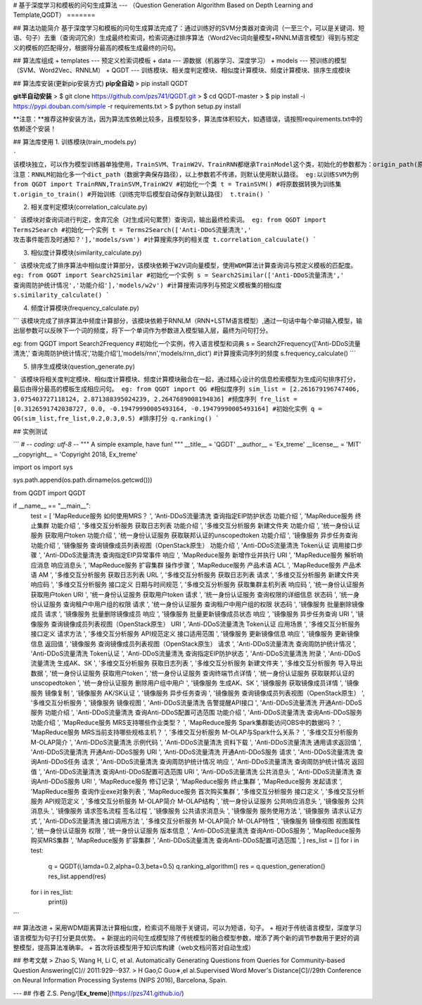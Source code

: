 # 基于深度学习和模板的问句生成算法
---
（Question Generation Algorithm Based on Depth Learning and Template,QGDT）
=======

## 算法功能简介
基于深度学习和模板的问句生成算法完成了：通过训练好的SVM分类器对查询词（一至三个，可以是关键词、短语、句子）去重（查询词冗余）生成最终检索词，检索词通过排序算法（Word2Vec词向量模型+RNNLM语言模型）得到与预定义的模板的匹配得分，根据得分最高的模板生成最终的问句。

## 算法库组成
+ templates --- 预定义检索词模板
+ data --- 源数据（机器学习、深度学习）
+ models --- 预训练的模型（SVM、Word2Vec、RNNLM）
+ QGDT --- 训练模块、相关度判定模块、相似度计算模块、频度计算模块、排序生成模块

## 算法库安装(更新pip安装方式)
**pip全自动**
> pip install QGDT


**git半自动安装**
> $ git clone https://github.com/pzs741/QGDT.git
> $ cd QGDT-master    
> $ pip install -i https://pypi.douban.com/simple -r requirements.txt    
> $ python setup.py install  


**注意：**推荐这种安装方法，因为算法库依赖比较多，且模型较多，算法库体积较大，如遇错误，请按照requirements.txt中的依赖逐个安装！

## 算法库使用
1. 训练模块(train_models.py)

```
该模块独立，可以作为模型训练器单独使用，TrainSVM、TrainW2V、TrainRNN都继承TrainModel这个类，初始化的参数都为：origin_path(原始数据集相对路径)、train_path（转换后的训练集保存路径）、model_path（模型保存路径）
注意：RNNLM初始化多一个dict_path（数据字典保存路径），以上参数若不传递，则默认使用默认路径。
eg:以训练SVM为例
from QGDT import TrainRNN,TrainSVM,TrainW2V
#初始化一个类
t = TrainSVM()
#将原数据转换为训练集
t.origin_to_train()
#开始训练（训练完毕后模型自动保存到默认路径）
t.train()
```

2. 相关度判定模块(correlation_calculate.py)

```
该模块对查询词进行判定，舍弃冗余（对生成问句累赘）查询词，输出最终检索词。
eg:
from QGDT import Terms2Search
#初始化一个实例
t = Terms2Search(['Anti-DDoS流量清洗',' 攻击事件能否及时通知？'],'models/svm')
#计算搜索序列的相关度
t.correlation_calcuulate()
```

3. 相似度计算模块(similarity_calculate.py)

```
该模块完成了排序算法中相似度计算部分，该模块依赖于W2V词向量模型，使用WDM算法计算查询词与预定义模板的匹配度。
eg:
from QGDT import Search2Similar
#初始化一个实例
s = Search2Similar(['Anti-DDoS流量清洗',' 查询周防护统计情况','功能介绍'],'models/w2v')
#计算搜索词序列与预定义模板集的相似度
s.similarity_calculate()
```

4. 频度计算模块(frequency_calculate.py)

```
该模块完成了排序算法中频度计算部分，该模块依赖于RNNLM（RNN+LSTM语言模型）,通过一句话中每个单词输入模型，输出层参数可以反映下一个词的频度，将下一个单词作为参数进入模型输入层，最终为问句打分。

eg:
from QGDT import Search2Frequency
#初始化一个实例，传入语言模型和词典
s = Search2Frequency(['Anti-DDoS流量清洗',' 查询周防护统计情况','功能介绍'],'models/rnn','models/rnn_dict')
#计算搜索词序列的频度
s.frequency_calculate()
```

5. 排序生成模块(question_generate.py)

```
该模块将相关度判定模块、相似度计算模块、频度计算模块融合在一起，通过精心设计的信息检索模型为生成问句排序打分，最后由得分最高的模板生成相应问句。
eg:
from QGDT import QG
#相似度序列
sim_list = [2.261679196747406, 3.075403727118124, 2.871388395024239, 2.2647689008194836]
#频度序列
fre_list = [0.3126591742038727, 0.0, -0.19479990005493164, -0.19479990005493164]
#初始化实例
q = QG(sim_list,fre_list,0.2,0.3,0.5)
#排序打分
q.ranking()
```

## 实例测试

```
# -*- coding: utf-8 -*-
"""
A simple example, have fun!
"""
__title__ = 'QGDT'
__author__ = 'Ex_treme'
__license__ = 'MIT'
__copyright__ = 'Copyright 2018, Ex_treme'

import os
import sys

sys.path.append(os.path.dirname(os.getcwd()))

from QGDT import QGDT

if __name__ == "__main__":
    test = [
    'MapReduce服务 如何使用MRS？                         ',
    'Anti-DDoS流量清洗 查询指定EIP防护状态 功能介绍               ',
    'MapReduce服务 终止集群 功能介绍                        ',
    '多维交互分析服务 获取日志列表 功能介绍                         ',
    '多维交互分析服务 新建文件夹 功能介绍                          ',
    '统一身份认证服务 获取用户token 功能介绍                      ',
    '统一身份认证服务 获取联邦认证的unscopedtoken 功能介绍           ',
    '镜像服务 异步任务查询 功能介绍                             ',
    '镜像服务 查询镜像成员列表视图（OpenStack原生） 功能介绍            ',
    'Anti-DDoS流量清洗 Token认证 调用接口步骤                 ',
    'Anti-DDoS流量清洗 查询指定EIP异常事件 响应                 ',
    'MapReduce服务 新增作业并执行 URI                      ',
    'MapReduce服务 解析响应消息 响应消息头                     ',
    'MapReduce服务 扩容集群 操作步骤                        ',
    'MapReduce服务 产品术语 ACL                         ',
    'MapReduce服务 产品术语 AM                          ',
    '多维交互分析服务 获取日志列表 URL                          ',
    '多维交互分析服务 获取日志列表 请求                           ',
    '多维交互分析服务 新建文件夹 响应码                           ',
    '多维交互分析服务 接口定义 日期与时间规范                        ',
    '多维交互分析服务 获取集群主机列表 响应码                        ',
    '统一身份认证服务 获取用户token URI                       ',
    '统一身份认证服务 获取用户token 请求                        ',
    '统一身份认证服务 查询权限的详细信息 状态码                       ',
    '统一身份认证服务 查询租户中用户组的权限 请求                      ',
    '统一身份认证服务 查询租户中用户组的权限 状态码                     ',
    '镜像服务 批量删除镜像成员 请求                             ',
    '镜像服务 批量删除镜像成员 响应                             ',
    '镜像服务 批量更新镜像成员状态 响应                           ',
    '镜像服务 异步任务查询 URI                              ',
    '镜像服务 查询镜像成员列表视图（OpenStack原生） URI             ',
    'Anti-DDoS流量清洗 Token认证 应用场景                   ',
    '多维交互分析服务 接口定义 请求方法                           ',
    '多维交互分析服务 API规范定义 接口适用范围                      ',
    '镜像服务 更新镜像信息 响应                               ',
    '镜像服务 更新镜像信息 返回值                              ',
    '镜像服务 查询镜像成员列表视图（OpenStack原生） 请求              ',
    'Anti-DDoS流量清洗 查询周防护统计情况                      ',
    'Anti-DDoS流量清洗 Token认证                        ',
    'Anti-DDoS流量清洗 查询指定EIP防护状态                    ',
    'Anti-DDoS流量清洗 附录                             ',
    'Anti-DDoS流量清洗 生成AK、SK                        ',
    '多维交互分析服务 获取日志列表                              ',
    '多维交互分析服务 新建文件夹                               ',
    '多维交互分析服务 导入导出数据                              ',
    '统一身份认证服务 获取用户token                           ',
    '统一身份认证服务 查询终端节点详情                            ',
    '统一身份认证服务 获取联邦认证的unscopedtoken                ',
    '统一身份认证服务 删除用户组中用户                            ',
    '镜像服务 生成AK、SK                                 ',
    '镜像服务 获取镜像成员详情                                ',
    '镜像服务 镜像复制                                    ',
    '镜像服务 AK/SK认证                                 ',
    '镜像服务 异步任务查询                                  ',
    '镜像服务 查询镜像成员列表视图（OpenStack原生）                 ',
    '多维交互分析服务                                     ',
    '镜像服务 镜像视图                                    ',
    'Anti-DDoS流量清洗 告警提醒API接口                      ',
    'Anti-DDoS流量清洗 开通Anti-DDoS服务 功能介绍             ',
    'Anti-DDoS流量清洗 查询Anti-DDoS配置可选范围 功能介绍         ',
    'Anti-DDoS流量清洗 查询Anti-DDoS服务 功能介绍             ',
    'MapReduce服务 MRS支持哪些作业类型？                     ',
    'MapReduce服务 Spark集群能访问OBS中的数据吗？              ',
    'MapReduce服务 MRS当前支持哪些规格主机？                   ',
    '多维交互分析服务 M-OLAP与Spark什么关系？                   ',
    '多维交互分析服务 M-OLAP简介                            ',
    'Anti-DDoS流量清洗 示例代码                           ',
    'Anti-DDoS流量清洗 资料下载                           ',
    'Anti-DDoS流量清洗 通用请求返回值                        ',
    'Anti-DDoS流量清洗 开通Anti-DDoS服务 URI              ',
    'Anti-DDoS流量清洗 开通Anti-DDoS服务 请求               ',
    'Anti-DDoS流量清洗 查询Anti-DDoS任务 请求               ',
    'Anti-DDoS流量清洗 查询周防护统计情况 响应                   ',
    'Anti-DDoS流量清洗 查询周防护统计情况 返回值                  ',
    'Anti-DDoS流量清洗 查询Anti-DDoS配置可选范围 URI          ',
    'Anti-DDoS流量清洗 公共消息头                          ',
    'Anti-DDoS流量清洗 查询Anti-DDoS服务 URI              ',
    'MapReduce服务 修订记录                             ',
    'MapReduce服务 终止集群                             ',
    'MapReduce服务 发起请求                             ',
    'MapReduce服务 查询作业exe对象列表                      ',
    'MapReduce服务 首次购买集群                           ',
    '多维交互分析服务 接口定义                                ',
    '多维交互分析服务 API规范定义                             ',
    '多维交互分析服务 M-OLAP简介 M-OLAP结构                   ',
    '统一身份认证服务 公共响应消息头                             ',
    '镜像服务 公共消息头                                   ',
    '镜像服务 请求签名流程 签名过程                             ',
    '镜像服务 公共请求消息头                                 ',
    '镜像服务 服务使用方法                                  ',
    '镜像服务 请求认证方式                                  ',
    'Anti-DDoS流量清洗 接口调用方法                         ',
    '多维交互分析服务 M-OLAP简介 M-OLAP特性                   ',
    '镜像服务 镜像视图 视图属性                               ',
    '统一身份认证服务 权限                                  ',
    '统一身份认证服务 版本信息                                ',
    'Anti-DDoS流量清洗 查询Anti-DDoS服务                  ',
    'MapReduce服务 购买MRS集群             ',
    'MapReduce服务 扩容集群                ',
    'Anti-DDoS流量清洗 查询Anti-DDoS配置可选范围 ',
    ]
    res_list = []
    for i in test:
        q = QGDT(i,lamda=0.2,alpha=0.3,beta=0.5)
        q.ranking_algorithm()
        res = q.question_generation()
        res_list.append(res)
    for i in res_list:
        print(i)
```


## 算法改进
+ 采用WDM距离算法计算相似度，检索词不局限于关键词，可以为短语，句子。
+ 相对于传统语言模型，深度学习语言模型为句子打分更具优势。
+ 新提出的问句生成模型除了传统模型的融合模型参数，增添了两个新的调节参数用于更好的调整模型，提高算法准确率。  
+ 首次将该模型用于知识库构建（web文档问答对自动生成）

## 参考文献
>  Zhao S, Wang H, Li C, et al. Automatically Generating Questions from Queries for Community-based Question Answering[C]// 2011:929--937.  
>  H Gao,C Guo∗,el al.Supervised Word Mover's Distance[C]//29th Conference on Neural Information Processing Systems (NIPS 2016), Barcelona, Spain.


---
## 作者
Z.S. Peng/[**Ex_treme**](https://pzs741.github.io/)




